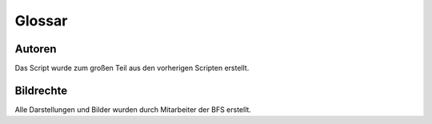 
Glossar
-------

.. glossary::
   :sorted:

   BFS
      Bundesfachschule Kälte-Klima-Technik 

Autoren
^^^^^^^^

Das Script wurde zum großen Teil aus den vorherigen Scripten erstellt.

Bildrechte
^^^^^^^^^^^^^^^^

Alle Darstellungen und Bilder wurden durch Mitarbeiter der BFS erstellt.  
